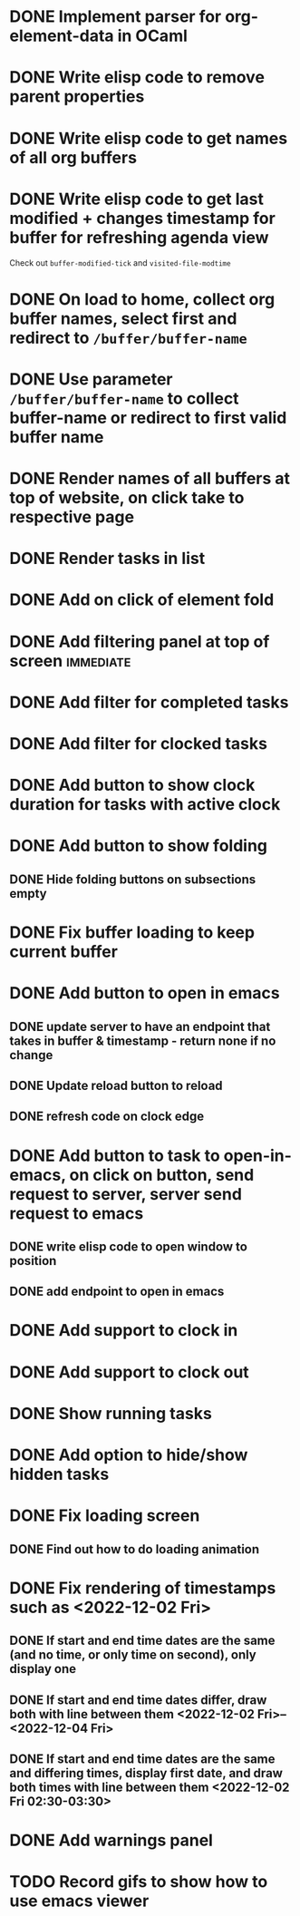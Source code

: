 * DONE Implement parser for org-element-data in OCaml
CLOSED: [2022-11-22 Tue 11:04]
* DONE Write elisp code to remove parent properties 
CLOSED: [2022-11-23 Wed 09:57]
* DONE Write elisp code to get names of all org buffers
CLOSED: [2022-11-23 Wed 10:09]
* DONE Write elisp code to get last modified + changes timestamp for buffer for refreshing agenda view 
CLOSED: [2022-11-23 Wed 10:09]
Check out src_emacs[:exports code]{buffer-modified-tick} and src_emacs[:exports code]{visited-file-modtime}
* DONE On load to home, collect org buffer names, select first and redirect to =/buffer/buffer-name=
CLOSED: [2022-12-01 Thu 03:31]
* DONE Use parameter =/buffer/buffer-name= to collect buffer-name or redirect to first valid buffer name
CLOSED: [2022-12-01 Thu 03:31]
* DONE Render names of all buffers at top of website, on click take to respective page
CLOSED: [2022-12-01 Thu 03:31]
* DONE Render tasks in list
CLOSED: [2022-12-01 Thu 03:31]
* DONE Add on click of element fold
CLOSED: [2022-12-01 Thu 05:42]
* DONE Add filtering panel at top of screen                       :immediate:
CLOSED: [2022-12-01 Thu 10:16]
:LOGBOOK:
CLOCK: [2022-12-01 Thu 05:43]--[2022-12-01 Thu 05:44] =>  0:01
:END:
* DONE Add filter for completed tasks
CLOSED: [2022-12-01 Thu 11:30]
* DONE Add filter for clocked tasks
CLOSED: [2022-12-01 Thu 11:30]
* DONE Add button to show clock duration for tasks with active clock
CLOSED: [2022-12-01 Thu 12:22]
:LOGBOOK:
CLOCK: [2022-12-01 Thu 11:31]--[2022-12-01 Thu 12:22] =>  0:51
:END:
* DONE Add button to show folding
CLOSED: [2022-12-01 Thu 23:12]
** DONE Hide folding buttons on subsections empty 
CLOSED: [2022-12-01 Thu 23:12]
* DONE Fix buffer loading to keep current buffer
CLOSED: [2022-12-02 Fri 01:15]
:LOGBOOK:
CLOCK: [2022-12-02 Fri 01:13]--[2022-12-02 Fri 01:15] =>  0:02
:END:
* DONE Add button to open in emacs
CLOSED: [2022-12-02 Fri 01:35]
** DONE update server to have an endpoint that takes in buffer & timestamp - return none if no change
CLOSED: [2022-12-02 Fri 01:12]
** DONE Update reload button to reload
CLOSED: [2022-12-02 Fri 01:31]
** DONE refresh code on clock edge
CLOSED: [2022-12-02 Fri 01:35]
* DONE Add button to task to open-in-emacs, on click on button, send request to server, server send request to emacs
CLOSED: [2022-12-02 Fri 07:46]
:PROPERTIES:
:ORDERED:  t
:END:
:LOGBOOK:
CLOCK: [2022-12-02 Fri 10:26]--[2022-12-02 Fri 10:26] =>  0:00
CLOCK: [2022-12-02 Fri 07:27]--[2022-12-02 Fri 07:31] =>  0:04
CLOCK: [2022-12-02 Fri 07:25]--[2022-12-02 Fri 07:25] =>  0:00
CLOCK: [2022-12-02 Fri 07:25]--[2022-12-02 Fri 07:25] =>  0:00
CLOCK: [2022-12-02 Fri 07:20]--[2022-12-02 Fri 07:21] =>  0:01
CLOCK: [2022-12-02 Fri 04:02]--[2022-12-02 Fri 04:06] =>  0:04
:END:
** DONE write elisp code to open window to position
CLOSED: [2022-12-02 Fri 07:27]
** DONE add endpoint to open in emacs
CLOSED: [2022-12-02 Fri 07:46]
* DONE Add support to clock in
CLOSED: [2022-12-02 Fri 07:46]
* DONE Add support to clock out
CLOSED: [2022-12-02 Fri 07:46]
* DONE Show running tasks
CLOSED: [2022-12-01 Thu 13:02]
* DONE Add option to hide/show hidden tasks
CLOSED: [2022-12-01 Thu 13:02]
* DONE Fix loading screen
CLOSED: [2022-12-02 Fri 09:53]
:LOGBOOK:
CLOCK: [2022-12-02 Fri 09:24]--[2022-12-02 Fri 09:53] =>  0:29
CLOCK: [2022-12-02 Fri 07:53]--[2022-12-02 Fri 09:23] =>  1:30
:END:
** DONE Find out how to do loading animation
CLOSED: [2022-12-02 Fri 09:24]
:LOGBOOK:
CLOCK: [2022-12-02 Fri 09:23]--[2022-12-02 Fri 09:24] =>  0:01
:END:
* DONE Fix rendering of timestamps such as <2022-12-02 Fri>
CLOSED: [2022-12-02 Fri 11:17]
:LOGBOOK:
CLOCK: [2022-12-02 Fri 10:26]--[2022-12-02 Fri 11:17] =>  0:51
:END:
** DONE If start and end time dates are the same (and no time, or only time on second), only display one 
CLOSED: [2022-12-02 Fri 10:56]
** DONE If start and end time dates differ, draw both with line between them <2022-12-02 Fri>--<2022-12-04 Fri>
CLOSED: [2022-12-02 Fri 11:17]
** DONE If start and end time dates are the same and differing times, display first date, and draw both times with line between them <2022-12-02 Fri 02:30-03:30>
CLOSED: [2022-12-02 Fri 11:17]
* DONE Add warnings panel
CLOSED: [2022-12-02 Fri 12:17]
* TODO Record gifs to show how to use emacs viewer
